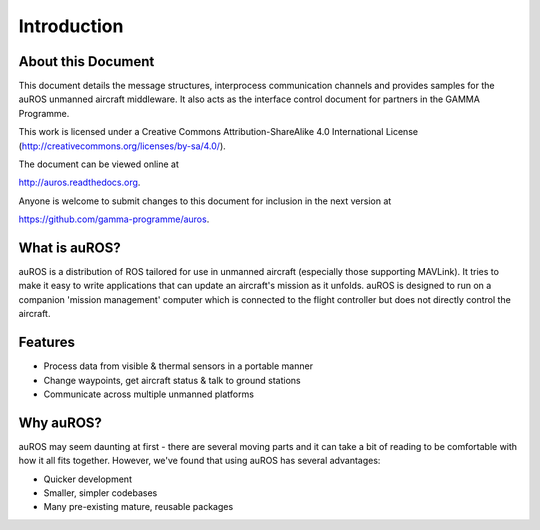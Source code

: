 Introduction
============

About this Document
-------------------

This document details the message structures, interprocess communication channels and provides samples for the auROS unmanned aircraft middleware.
It also acts as the interface control document for partners in the GAMMA Programme.

.. image:: images/cc.png
  :align: center
  :height: 32px
  :width: 88px
  :scale: 50%

This work is licensed under a Creative Commons Attribution-ShareAlike 4.0 International License (http://creativecommons.org/licenses/by-sa/4.0/).

The document can be viewed online at 

http://auros.readthedocs.org.

Anyone is welcome to submit changes to this document for inclusion in the next version at

https://github.com/gamma-programme/auros.

What is auROS?
--------------

auROS is a distribution of ROS tailored for use in unmanned aircraft (especially those supporting MAVLink).
It tries to make it easy to write applications that can update an aircraft's mission as it unfolds.
auROS is designed to run on a companion 'mission management' computer which is connected to the flight controller
but does not directly control the aircraft.

Features
--------

- Process data from visible & thermal sensors in a portable manner
- Change waypoints, get aircraft status & talk to ground stations
- Communicate across multiple unmanned platforms

Why auROS?
----------
auROS may seem daunting at first - there are several moving parts and it can take a bit of reading to 
be comfortable with how it all fits together. However, we've found that using auROS has several advantages:

- Quicker development
- Smaller, simpler codebases
- Many pre-existing mature, reusable packages
